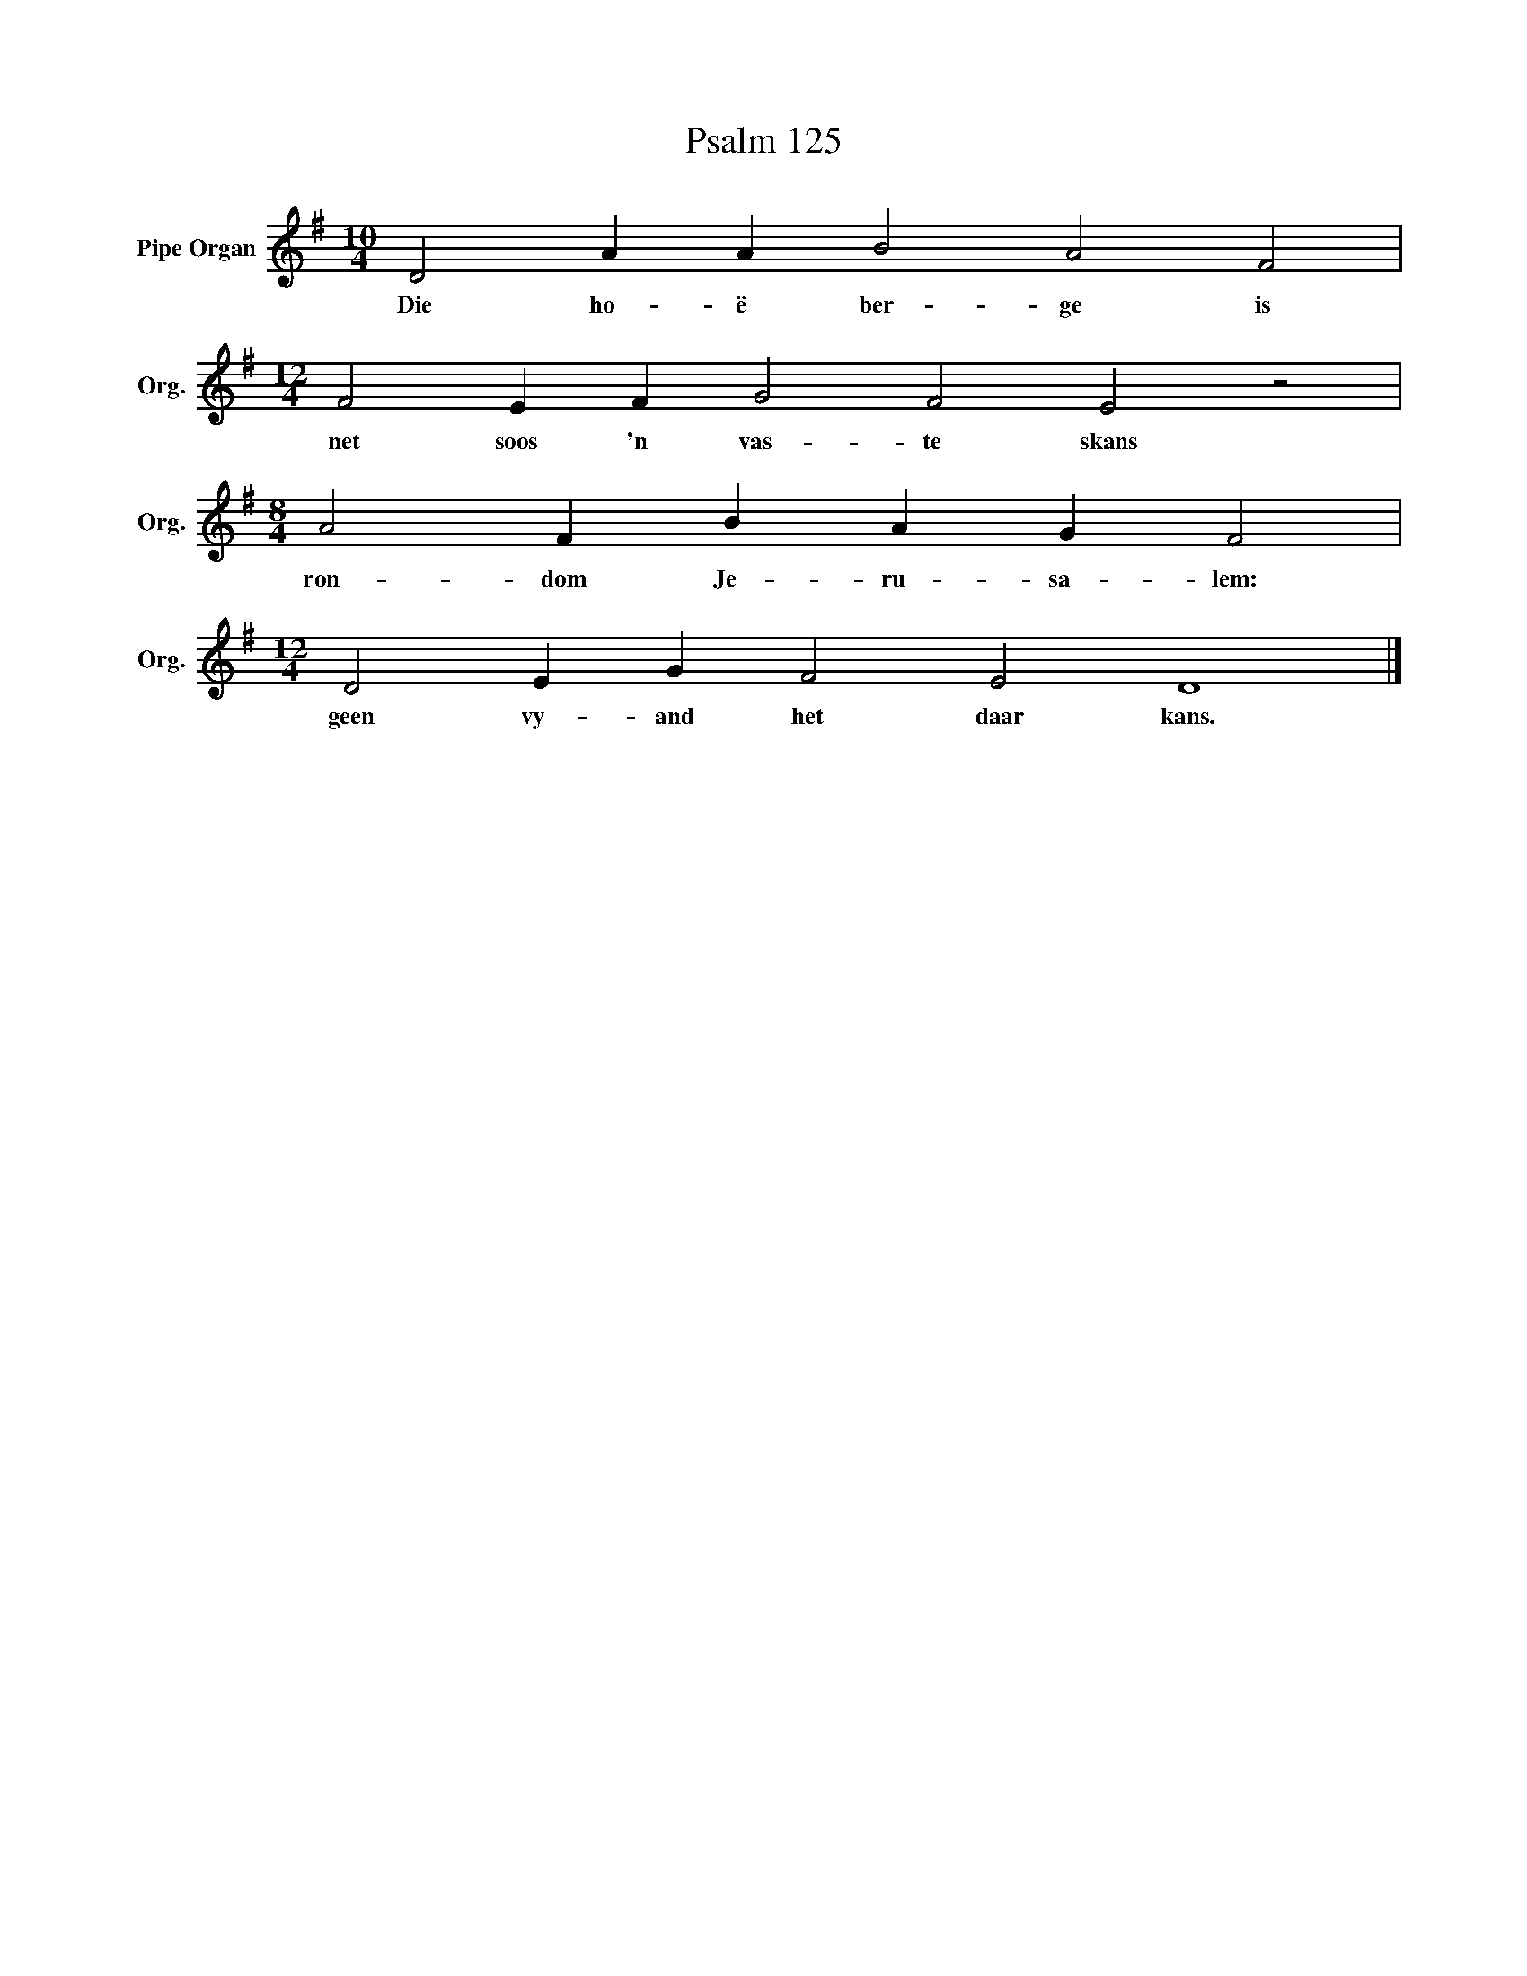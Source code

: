 X:1
T:Psalm 125
L:1/4
M:10/4
I:linebreak $
K:G
V:1 treble nm="Pipe Organ" snm="Org."
V:1
 D2 A A B2 A2 F2 |$[M:12/4] F2 E F G2 F2 E2 z2 |$[M:8/4] A2 F B A G F2 |$ %3
w: Die ho- ë ber- ge is|net soos 'n vas- te skans|ron- dom Je- ru- sa- lem:|
[M:12/4] D2 E G F2 E2 D4 |] %4
w: geen vy- and het daar kans.|

